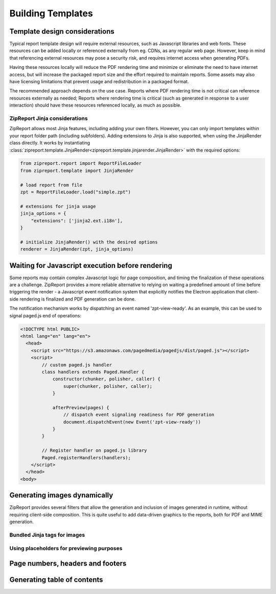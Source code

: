 .. _build_templates:

Building Templates
==================

Template design considerations
------------------------------

Typical report template design will require external resources, such as Javascript libraries and web fonts. These resources
can be added locally or referenced externally from eg. CDNs, as any regular web page. However, keep in mind that referencing
external resources may pose a security risk, and requires internet access when generating PDFs.

Having these resources locally will reduce the PDF rendering time and minimize or eliminate the need to have internet access,
but will increase the packaged report size and the effort required to maintain reports. Some assets may also have licensing
limitations that prevent usage and redistribution in a packaged format.

The recommended approach depends on the use case. Reports where PDF rendering time is not critical can reference resources
externally as needed; Reports where rendering time is critical (such as generated in response to a user interaction) should
have these resources referenced locally, as much as possible.


ZipReport Jinja considerations
______________________________

ZipReport allows most Jinja features, including adding your own filters. However, you can only import templates within
your report folder path (including subfolders). Adding extensions to Jinja is also supported, when using the JinjaRender
class directly. It works by instantiating :class:`zipreport.template.JinjaRender<zipreport.template.jinjarender.JinjaRender>` with
the required options:

.. code-block:: python

    from zipreport.report import ReportFileLoader
    from zipreport.template import JinjaRender

    # load report from file
    zpt = ReportFileLoader.load("simple.zpt")

    # extensions for jinja usage
    jinja_options = {
        "extensions": ['jinja2.ext.i18n'],
    }

    # initialize JinjaRender() with the desired options
    renderer = JinjaRender(zpt, jinja_options)


Waiting for Javascript execution before rendering
-------------------------------------------------

Some reports may contain complex Javascript logic for page composition, and timing the finalization of these operations
are a challenge. ZipReport provides a more reliable alternative to relying on waiting a predefined amount of time before triggering the render -
a Javascript event notification system that explicitly notifies the Electron application that client-side rendering is
finalized and PDF generation can be done.

The notification mechanism works by dispatching an event named 'zpt-view-ready'. As an example, this can be used to signal
paged.js end of operations:

.. code-block:: html

    <!DOCTYPE html PUBLIC>
    <html lang="en" lang="en">
      <head>
        <script src="https://s3.amazonaws.com/pagedmedia/pagedjs/dist/paged.js"></script>
        <script>
            // custom paged.js handler
            class handlers extends Paged.Handler {
                constructor(chunker, polisher, caller) {
                    super(chunker, polisher, caller);
                }

                afterPreview(pages) {
                    // dispatch event signaling readiness for PDF generation
                    document.dispatchEvent(new Event('zpt-view-ready'))
                }
            }

            // Register handler on paged.js library
            Paged.registerHandlers(handlers);
        </script>
      </head>
    <body>


Generating images dynamically
-----------------------------

ZipReport provides several filters that allow the generation and inclusion of images generated in runtime, without requiring
client-side composition. This is quite useful to add data-driven graphics to the reports, both for PDF and MIME generation.


Bundled Jinja tags for images
_____________________________



Using placeholders for previewing purposes
__________________________________________


Page numbers, headers and footers
---------------------------------

Generating table of contents
----------------------------

